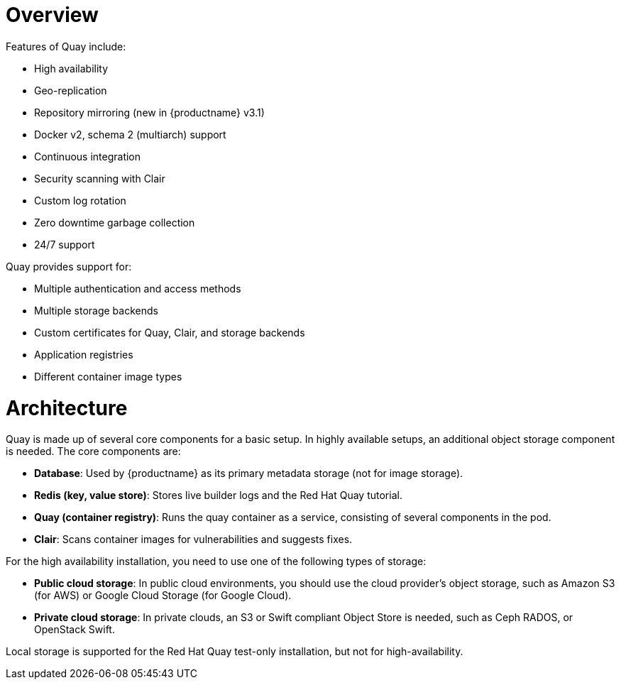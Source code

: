 = Overview

Features of Quay include:

* High availability
* Geo-replication
* Repository mirroring (new in {productname} v3.1)
* Docker v2, schema 2 (multiarch) support
* Continuous integration
* Security scanning with Clair
* Custom log rotation
* Zero downtime garbage collection
* 24/7 support

Quay provides support for:

* Multiple authentication and access methods
* Multiple storage backends
* Custom certificates for Quay, Clair, and storage backends
* Application registries
* Different container image types

= Architecture

Quay is made up of several core components for a basic setup. In highly available setups, an additional object storage component is needed. The core components are:

* **Database**: Used by {productname} as its primary metadata storage (not for image storage).
* **Redis (key, value store)**: Stores live builder logs and the Red Hat Quay tutorial.
* **Quay (container registry)**: Runs the quay container as a service, consisting of several components in the pod.
* **Clair**: Scans container images for vulnerabilities and suggests fixes.

For the high availability installation, you need to use one of the following types of storage:

* **Public cloud storage**: In public cloud environments, you should use the cloud provider's object storage, such as Amazon S3 (for AWS) or Google Cloud Storage (for Google Cloud).

* **Private cloud storage**: In private clouds, an S3 or Swift compliant Object Store is needed, such as Ceph RADOS, or OpenStack Swift.

Local storage is supported for the Red Hat Quay test-only installation, but not for high-availability.
